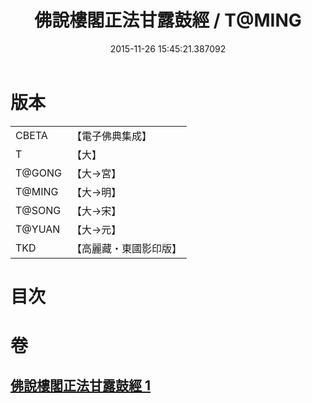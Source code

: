 #+TITLE: 佛說樓閣正法甘露鼓經 / T@MING
#+DATE: 2015-11-26 15:45:21.387092
* 版本
 |     CBETA|【電子佛典集成】|
 |         T|【大】     |
 |    T@GONG|【大→宮】   |
 |    T@MING|【大→明】   |
 |    T@SONG|【大→宋】   |
 |    T@YUAN|【大→元】   |
 |       TKD|【高麗藏・東國影印版】|

* 目次
* 卷
** [[file:KR6i0396_001.txt][佛說樓閣正法甘露鼓經 1]]
